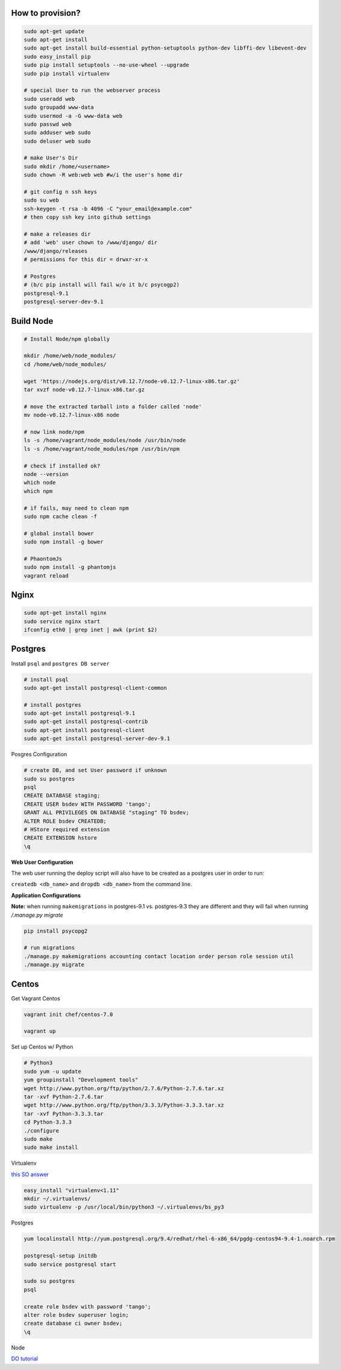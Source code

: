 How to provision?
-----------------

.. code-block::

    sudo apt-get update
    sudo apt-get install
    sudo apt-get install build-essential python-setuptools python-dev libffi-dev libevent-dev
    sudo easy_install pip
    sudo pip install setuptools --no-use-wheel --upgrade
    sudo pip install virtualenv

    # special User to run the webserver process
    sudo useradd web   
    sudo groupadd www-data
    sudo usermod -a -G www-data web
    sudo passwd web 
    sudo adduser web sudo 
    sudo deluser web sudo

    # make User's Dir
    sudo mkdir /home/<username>
    sudo chown -R web:web web #w/i the user's home dir

    # git config n ssh keys
    sudo su web
    ssh-keygen -t rsa -b 4096 -C "your_email@example.com"
    # then copy ssh key into github settings

    # make a releases dir
    # add 'web' user chown to /www/django/ dir
    /www/django/releases
    # permissions for this dir = drwxr-xr-x

    # Postgres 
    # (b/c pip install will fail w/o it b/c psycogp2)
    postgresql-9.1
    postgresql-server-dev-9.1


Build Node
----------

.. code-block::

    # Install Node/npm globally

    mkdir /home/web/node_modules/
    cd /home/web/node_modules/

    wget 'https://nodejs.org/dist/v0.12.7/node-v0.12.7-linux-x86.tar.gz'
    tar xvzf node-v0.12.7-linux-x86.tar.gz

    # move the extracted tarball into a folder called 'node'
    mv node-v0.12.7-linux-x86 node

    # now link node/npm
    ls -s /home/vagrant/node_modules/node /usr/bin/node
    ls -s /home/vagrant/node_modules/npm /usr/bin/npm

    # check if installed ok?
    node --version
    which node
    which npm

    # if fails, may need to clean npm
    sudo npm cache clean -f

    # global install bower
    sudo npm install -g bower

    # PhaontomJs
    sudo npm install -g phantomjs
    vagrant reload


Nginx
-----

.. code-block::

    sudo apt-get install nginx
    sudo service nginx start
    ifconfig eth0 | grep inet | awk (print $2)


Postgres
--------

Install ``psql`` and ``postgres DB server``

.. code-block::

    # install psql
    sudo apt-get install postgresql-client-common

    # install postgres
    sudo apt-get install postgresql-9.1
    sudo apt-get install postgresql-contrib
    sudo apt-get install postgresql-client
    sudo apt-get install postgresql-server-dev-9.1

Posgres Configuration

.. code-block::

    # create DB, and set User password if unknown
    sudo su postgres
    psql
    CREATE DATABASE staging;
    CREATE USER bsdev WITH PASSWORD 'tango';
    GRANT ALL PRIVILEGES ON DATABASE "staging" TO bsdev;
    ALTER ROLE bsdev CREATEDB;
    # HStore required extension
    CREATE EXTENSION hstore
    \q

**Web User Configuration**

The web user running the deploy script will also have to be 
created as a postgres user in order to run:

``createdb <db_name>`` and ``dropdb <db_name>`` from the command line.

**Application Configurations**

**Note:** when running ``makemigrations`` in postgres-9.1 vs. postgres-9.3 they are different
and they will fail when running `/.manage.py migrate`

.. code-block::

    pip install psycopg2
    
    # run migrations
    ./manage.py makemigrations accounting contact location order person role session util
    ./manage.py migrate


Centos
------

Get Vagrant Centos

.. code-block::

    vagrant init chef/centos-7.0

    vagrant up

Set up Centos w/ Python

.. code-block::

    # Python3
    sudo yum -u update
    yum groupinstall "Development tools"
    wget http://www.python.org/ftp/python/2.7.6/Python-2.7.6.tar.xz
    tar -xvf Python-2.7.6.tar
    wget http://www.python.org/ftp/python/3.3.3/Python-3.3.3.tar.xz
    tar -xvf Python-3.3.3.tar
    cd Python-3.3.3    
    ./configure
    sudo make
    sudo make install

Virtualenv

`this SO answer <http://stackoverflow.com/a/15013895/1913888>`_

.. code-block::
    
    easy_install "virtualenv<1.11"
    mkdir ~/.virtualenvs/
    sudo virtualenv -p /usr/local/bin/python3 ~/.virtualenvs/bs_py3


Postgres

.. code-block::

    yum localinstall http://yum.postgresql.org/9.4/redhat/rhel-6-x86_64/pgdg-centos94-9.4-1.noarch.rpm

    postgresql-setup initdb
    sudo service postgresql start

    sudo su postgres
    psql

    create role bsdev with password 'tango';
    alter role bsdev superuser login;
    create database ci owner bsdev;
    \q


Node

`DO tutorial <https://www.digitalocean.com/community/tutorials/how-to-install-node-js-on-a-centos-7-server>`_





















